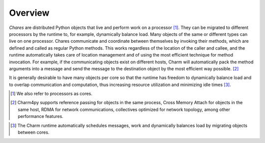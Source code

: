 ============
Overview
============

.. .. contents::

*Chares* are distributed Python objects that live and perform work on a processor [#]_.
They can be migrated to different processors by the runtime to, for example,
dynamically balance load. Many objects of the same or different types can live on
one processor. Chares communicate and coordinate between themselves by invoking
their methods, which are defined and called as regular Python methods. This works
regardless of the location of the caller and callee, and the runtime automatically
takes care of location management and of using the most efficient technique for method
invocation. For example, if the communicating objects exist on different hosts,
Charm will automatically pack the method arguments into a message and send the message
to the destination object by the most efficient way possible. [#]_

It is generally desirable to have many objects per core so that the runtime has freedom
to dynamically balance load and to overlap communication and computation, thus
increasing resource utilization and minimizing idle times [#]_.

.. [#] We also refer to processors as cores.

.. [#] Charm4py supports reference passing for objects in the same process,
       Cross Memory Attach for objects in the same host, RDMA for network communications,
       collectives optimized for network topology, among other performance features.
..       Please refer to section TODO for an explanation of these performance features.

.. [#] The Charm runtime automatically schedules messages, work and dynamically
       balances load by migrating objects between cores.
..       More information is in section TODO of the manual
